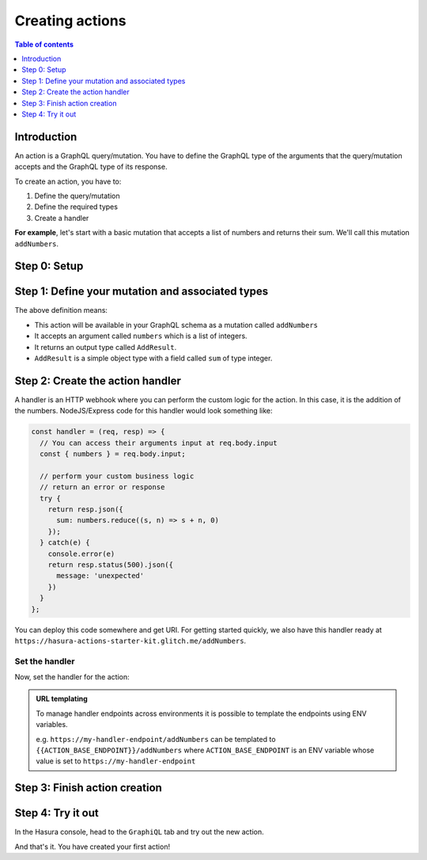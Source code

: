.. meta::
   :description: Creating Hasura actions
   :keywords: hasura, docs, actions, create 

.. _create_actions:

Creating actions
================

.. contents:: Table of contents
  :backlinks: none
  :depth: 1
  :local:

Introduction
------------

An action is a GraphQL query/mutation. You have to define the GraphQL type of the
arguments that the query/mutation accepts and the GraphQL type of its response.

To create an action, you have to:

1. Define the query/mutation
2. Define the required types
3. Create a handler

**For example**, let's start with a basic mutation that accepts a list of numbers and returns
their sum. We'll call this mutation ``addNumbers``.

Step 0: Setup
-------------

.. rst-class:: api_tabs
.. tabs::

  .. tab:: Console

     There is no setup required for defining actions via the console.

  .. tab:: CLI

     .. :ref:`Install <install_hasura_cli>` or :ref:`update to <hasura_update-cli>` the latest version of Hasura CLI.

     Download the latest pre-release CLI version from the `releases page <https://github.com/hasura/graphql-engine/releases>`_

     You can either get started with an existing project or create a new project.

     **For a new project**

     .. code-block:: bash

         hasura init

     This will create a new project. You can set up your GraphQL engine endpoint
     (and admin secret if it exists) in the ``config.yaml``.

     Run ``hasura metadata export`` so that you get server's metadata into the
     ``metadata/`` directory.

     **For existing projects**

     Actions are supported only in the v2 config of the CLI. Check the ``config.yaml``
     of your Hasura project for the ``version`` key.

     If you are in ``version: 1``, actions commands are not supported. Upgrade to
     version 2 by running:

     .. code-block:: bash

         hasura scripts update-config-v2

     Run ``hasura metadata export`` so that you get server's metadata into the
     ``metadata/`` directory.


Step 1: Define your mutation and associated types
-------------------------------------------------

.. rst-class:: api_tabs
.. tabs::

  .. tab:: Console

     Go to the ``Actions`` tab on the console and click on ``Create``. This will
     take you to a page like this:

     .. thumbnail:: ../../../img/graphql/manual/actions/action-create-page.png
        :alt: Console action create

     Define the action as follows in the ``Action Definition`` editor.

     .. code-block:: graphql

        type Mutation {
          addNumbers (numbers: [Int]): AddResult
        }

     In the above action, we called the returning object type to be ``AddResult``.
     Define it in the ``New types definition`` as:

     .. code-block:: graphql

        type AddResult {
          sum: Int
        }

  .. tab:: CLI

     To create an action, run

     .. code-block:: bash

         hasura actions create addNumbers

     This will open up an editor with ``metadata/actions.graphql``. You can enter
     the action's mutation definition and the required types in this file. For your
     ``addNumbers`` mutation, replace the content of this file with the following
     and save:

     .. code-block:: graphql

        type Mutation {
          addNumbers (numbers: [Int]): AddResult
        }

        type AddResult {
          sum: Int
        }

The above definition means:

* This action will be available in your GraphQL schema as a mutation called ``addNumbers``
* It accepts an argument called ``numbers`` which is a list of integers.
* It returns an output type called ``AddResult``.
* ``AddResult`` is a simple object type with a field called ``sum`` of type integer.

Step 2: Create the action handler
---------------------------------

A handler is an HTTP webhook where you can perform the custom logic for the
action. In this case, it is the addition of the numbers. NodeJS/Express code
for this handler would look something like:

.. code-block:: js

    const handler = (req, resp) => {
      // You can access their arguments input at req.body.input
      const { numbers } = req.body.input;

      // perform your custom business logic
      // return an error or response
      try {
        return resp.json({
          sum: numbers.reduce((s, n) => s + n, 0)
        });
      } catch(e) {
        console.error(e)
        return resp.status(500).json({
          message: 'unexpected'
        })
      }
    };

You can deploy this code somewhere and get URI. For getting started quickly, we
also have this handler ready at ``https://hasura-actions-starter-kit.glitch.me/addNumbers``.

Set the handler
***************

Now, set the handler for the action:

.. rst-class:: api_tabs
.. tabs::

  .. tab:: Console

     Set the value of the ``handler`` field to the above endpoint.

  .. tab:: CLI

     Go to ``metadata/actions.yaml``. You must see a handler like ``http://localhost:3000``
     or ``http://host.docker.internal:3000`` under the action named ``addNumbers``.
     This is a default value taken from ``config.yaml``.

     Update the ``handler`` to the above endpoint.

.. admonition:: URL templating

  To manage handler endpoints across environments it is possible to template
  the endpoints using ENV variables.

  e.g. ``https://my-handler-endpoint/addNumbers`` can be templated to ``{{ACTION_BASE_ENDPOINT}}/addNumbers``
  where ``ACTION_BASE_ENDPOINT`` is an ENV variable whose value is set to ``https://my-handler-endpoint``

Step 3: Finish action creation
------------------------------

.. rst-class:: api_tabs
.. tabs::

  .. tab:: Console

     Hit ``Create``.

  .. tab:: CLI

     Run ``hasura metadata apply``.


Step 4: Try it out
------------------

In the Hasura console, head to the ``GraphiQL`` tab and try out the new action.

.. graphiql::
  :view_only:
  :query:
    mutation MyMutation {
      addNumbers(numbers: [1, 2, 3, 4]) {
        sum
      }
    }
  :response:
    {
      "data": {
        "addNumbers": {
          "sum": 10
        }
      }
    }

And that's it. You have created your first action!
